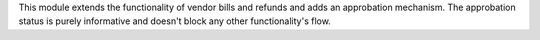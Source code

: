 This module extends the functionality of vendor bills and refunds
and adds an approbation mechanism. The approbation status is purely
informative and doesn't block any other functionality's flow.
